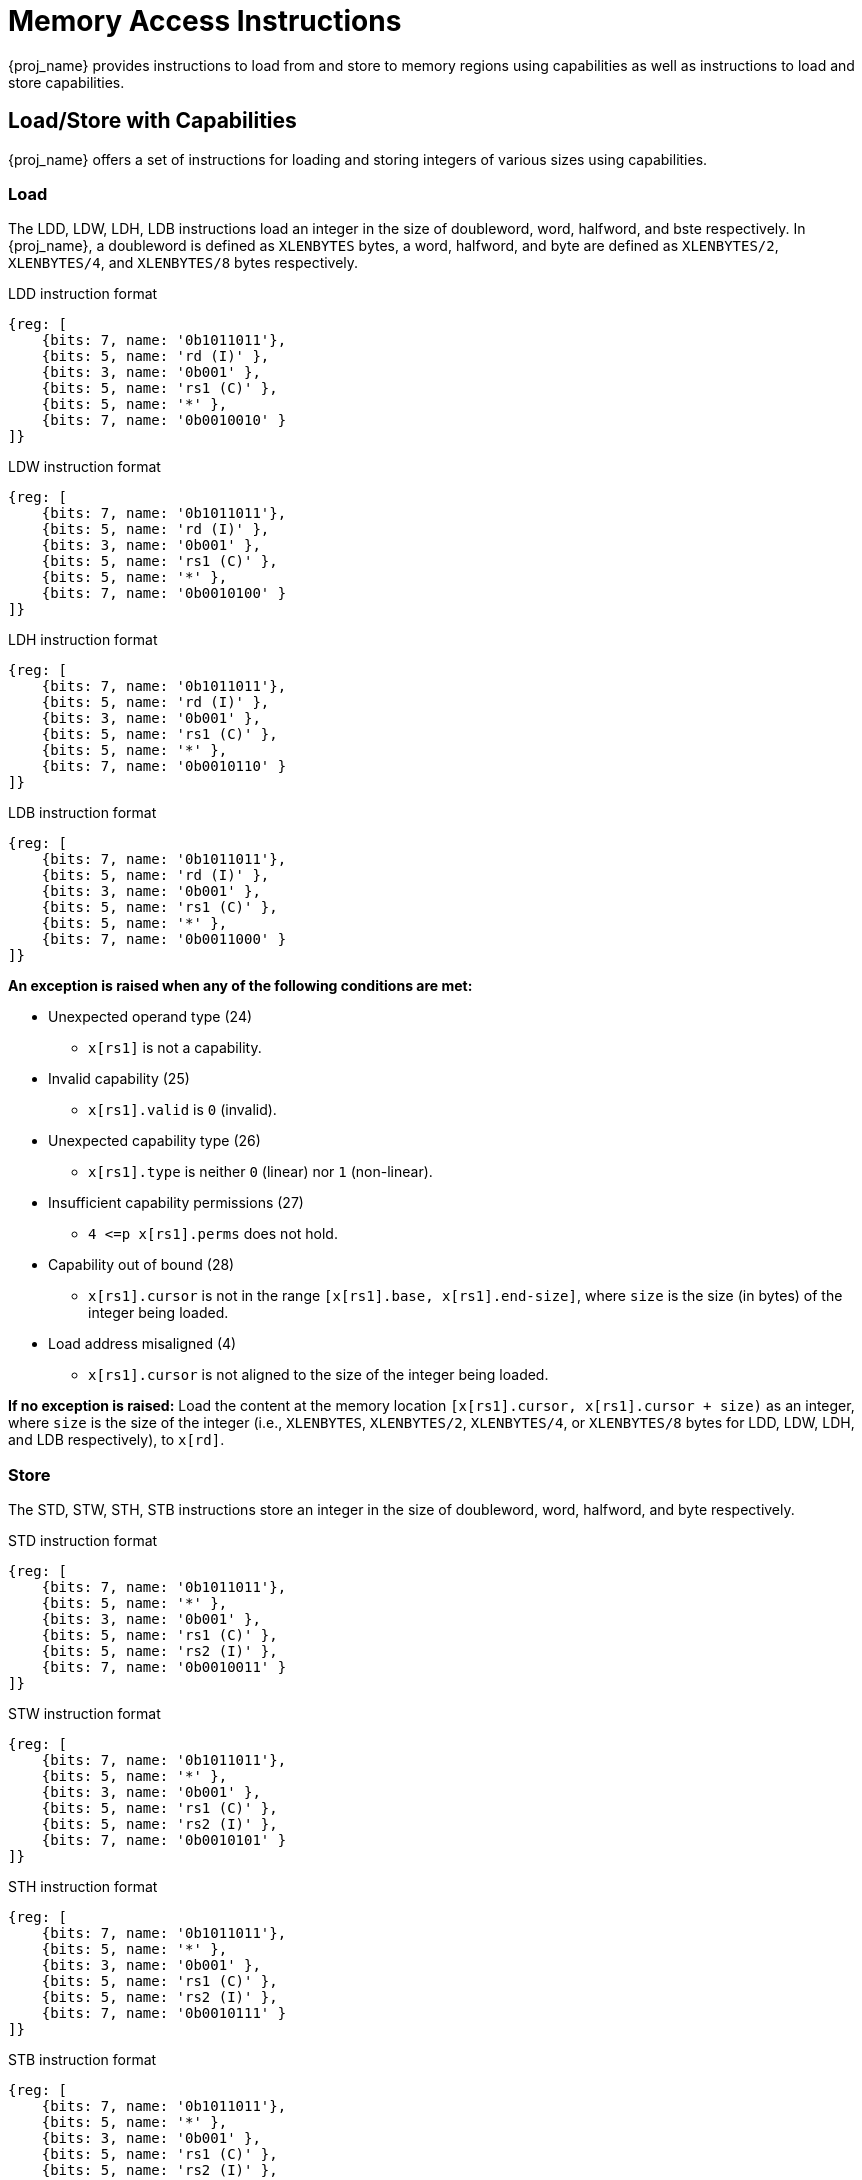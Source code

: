:reproducible:

= Memory Access Instructions

{proj_name} provides instructions to load from and store to memory regions using capabilities as well as
instructions to load and store
capabilities.

== Load/Store with Capabilities

{proj_name} offers a set of instructions for loading and storing integers of various sizes
using capabilities.

[#load-with-cap]
=== Load

The LDD, LDW, LDH, LDB instructions load an integer in the size of doubleword, word, 
halfword, and bste respectively.
In {proj_name}, a doubleword is defined as `XLENBYTES` bytes, a word, halfword, and byte 
are defined as `XLENBYTES/2`, `XLENBYTES/4`, and `XLENBYTES/8` bytes respectively.

.LDD instruction format
[wavedrom,,svg]
....
{reg: [
    {bits: 7, name: '0b1011011'},
    {bits: 5, name: 'rd (I)' },
    {bits: 3, name: '0b001' },
    {bits: 5, name: 'rs1 (C)' },
    {bits: 5, name: '*' },
    {bits: 7, name: '0b0010010' }
]}
....

.LDW instruction format
[wavedrom,,svg]
....
{reg: [
    {bits: 7, name: '0b1011011'},
    {bits: 5, name: 'rd (I)' },
    {bits: 3, name: '0b001' },
    {bits: 5, name: 'rs1 (C)' },
    {bits: 5, name: '*' },
    {bits: 7, name: '0b0010100' }
]}
....

.LDH instruction format
[wavedrom,,svg]
....
{reg: [
    {bits: 7, name: '0b1011011'},
    {bits: 5, name: 'rd (I)' },
    {bits: 3, name: '0b001' },
    {bits: 5, name: 'rs1 (C)' },
    {bits: 5, name: '*' },
    {bits: 7, name: '0b0010110' }
]}
....

.LDB instruction format
[wavedrom,,svg]
....
{reg: [
    {bits: 7, name: '0b1011011'},
    {bits: 5, name: 'rd (I)' },
    {bits: 3, name: '0b001' },
    {bits: 5, name: 'rs1 (C)' },
    {bits: 5, name: '*' },
    {bits: 7, name: '0b0011000' }
]}
....

*An exception is raised when any of the following conditions are met:*

* Unexpected operand type (24)
- `x[rs1]` is not a capability.
* Invalid capability (25)
- `x[rs1].valid` is `0` (invalid).
* Unexpected capability type (26)
- `x[rs1].type` is neither `0` (linear) nor `1` (non-linear).
* Insufficient capability permissions (27)
- `4 \<=p x[rs1].perms` does not hold.
* Capability out of bound (28)
- `x[rs1].cursor` is
not in the range `[x[rs1].base, x[rs1].end-size]`, where `size`
is the size (in bytes) of the integer being loaded.
* Load address misaligned (4)
- `x[rs1].cursor` is not aligned to the size of the integer being loaded.

*If no exception is raised:* Load the content at the memory location `[x[rs1].cursor, x[rs1].cursor + size)` as an integer,
where `size` is the size of the integer
(i.e., `XLENBYTES`, `XLENBYTES/2`, `XLENBYTES/4`, or `XLENBYTES/8` bytes for LDD, LDW, LDH, and LDB respectively), to `x[rd]`.

[#store-with-cap]
=== Store

The STD, STW, STH, STB instructions store an integer in the size of doubleword, word, halfword, and byte respectively.

.STD instruction format
[wavedrom,,svg]
....
{reg: [
    {bits: 7, name: '0b1011011'},
    {bits: 5, name: '*' },
    {bits: 3, name: '0b001' },
    {bits: 5, name: 'rs1 (C)' },
    {bits: 5, name: 'rs2 (I)' },
    {bits: 7, name: '0b0010011' }
]}
....

.STW instruction format
[wavedrom,,svg]
....
{reg: [
    {bits: 7, name: '0b1011011'},
    {bits: 5, name: '*' },
    {bits: 3, name: '0b001' },
    {bits: 5, name: 'rs1 (C)' },
    {bits: 5, name: 'rs2 (I)' },
    {bits: 7, name: '0b0010101' }
]}
....

.STH instruction format
[wavedrom,,svg]
....
{reg: [
    {bits: 7, name: '0b1011011'},
    {bits: 5, name: '*' },
    {bits: 3, name: '0b001' },
    {bits: 5, name: 'rs1 (C)' },
    {bits: 5, name: 'rs2 (I)' },
    {bits: 7, name: '0b0010111' }
]}
....

.STB instruction format
[wavedrom,,svg]
....
{reg: [
    {bits: 7, name: '0b1011011'},
    {bits: 5, name: '*' },
    {bits: 3, name: '0b001' },
    {bits: 5, name: 'rs1 (C)' },
    {bits: 5, name: 'rs2 (I)' },
    {bits: 7, name: '0b0011001' }
]}
....

*An exception is raised when any of the following conditions are met:*

* Unexpected operand type (24)
- `x[rs1]` is not a capability.
- `x[rs2]` is not an integer.
* Invalid capability (25)
- `x[rs1].valid` is `0` (invalid).
* Unexpected capability type (26)
- `x[rs1].type` is not `0`, `1`, or `3` (linear, non-linear, or uninitialized).
* Insufficient capability permissions (27)
- `x[rs1].perms` is neither `6` (read-write) nor `7` (read-write-execute).
* Capability out of bound (28)
- `x[rs1].cursor` is
not in the range `[x[rs1].base, x[rs1].end-size]`, where `size`
is the size (in bytes) of the integer being stored.
* Store/AMO address misaligned (6)
- `x[rs1].cursor` is not aligned to the size of the scalar value being loaded.

*If no exception is raised:* Store the integer in `x[rs2]` to the memory location
`[x[rs1].cursor, x[rs1].cursor + size)`, where `size` is the size of the integer
(i.e., `XLENBYTES`, `XLENBYTES/2`, `XLENBYTES/4`, or `XLENBYTES/8` bytes for STD, STW, STH, and STB respectively).
`x[rs1].cursor` is set to `x[rs1].cursor + size`. The data contained in the `CLEN`-bit aligned
memory location `[cbase, cend)`, which alias with memory location `[cursor, cursor + size)`
(i.e., `cbase = cursor & ~(CLENBYTES - 1)` and `cend = cbase + CLENBYTES`), will be interpreted as an integer type.

== Load/Store Capabilities

In {proj_name}, two specific instructions (i.e., LDC and LTC) are used to load and store capabilities.

[#load-cap]
=== Load Capabilities

The LDC instruction loads a capability from memory.

.LDC instruction format
[wavedrom,,svg]
....
{reg: [
    {bits: 7, name: '0b1011011'},
    {bits: 5, name: 'rd (C)' },
    {bits: 3, name: '0b001' },
    {bits: 5, name: 'rs1 (C)' },
    {bits: 5, name: '*' },
    {bits: 7, name: '0b0010000' }
]}
....

*An exception is raised when any of the following conditions are met:*

* Unexpected operand type (24)
- `x[rs1]` is not a capability.
* Invalid capability (25)
- `x[rs1].valid` is `0` (invalid).
* Unexpected capability type (26)
- `x[rs1].type` is neither `0` (linear) nor `1` (non-linear).
* Insufficient capability permissions (27)
- `2 \<=p x[rs1].perms` does not hold.
* Capability out of bound (28)
- `x[rs1].cursor` is
not in the range `[x[rs1].base, x[rs1].end-CLENBYTES]`.
* Load address misaligned (4)
- `x[rs1].cursor` is not aligned to `CLEN` bits.
* Unexpected operand type (24) (TODO)
- The data contained in the memory location `[x[rs1].cursor, x[rs1].cursor + CLENBYTES)` is not a capability.
* Insufficient capability permissions (27)
- The capability being loaded is not a non-linear capability (i.e., `type != 1`) or an exit capability (i.e., `type != 6`), and `x[rs1].perms`
is not `3` or `4` (read-write or read-write-execute).

*If no exception is raised:* Load the capability at the memory location `[x[rs1].cursor, x[rs1].cursor + CLENBYTES)` into `x[rd]`. If the capability being loaded is not a non-linear
capability (i.e., `type != 1`) or an exit
capability (i.e., `type != 6`), the data contained in the memory location `[x[rs1].cursor, x[rs1].cursor + CLENBYTES)` will be
set to the content of `cnull`.

[#store-cap]
=== Store Capabilities

The STC instruction stores a capability to memory.

.STC instruction format
[wavedrom,,svg]
....
{reg: [
    {bits: 7, name: '0b1011011'},
    {bits: 5, name: '*' },
    {bits: 3, name: '0b001' },
    {bits: 5, name: 'rs1 (C)' },
    {bits: 5, name: 'rs2 (C)' },
    {bits: 7, name: '0b0010001' }
]}
....

*An exception is raised when any of the following conditions are met:*

* Unexpected operand type (24)
- `x[rs1]` is not a capability.
- `x[rs2]` is not a capability.
* Invalid capability (25)
- `x[rs1].valid` is `0` (invalid).
* Unexpected capability type (26)
- `x[rs1].type` is not `0`, `1`, or `3` (linear, non-linear, or uninitialized).
* Insufficient capability permissions (27)
- `x[rs1].perms` is neither `6` (read-write) nor `7` (read-write-execute).
* Capability out of bound (28)
- `x[rs1].cursor` is
not in the range `[x[rs1].base, x[rs1].end-CLENBYTES]`.
* Store/AMO address misaligned (6)
- `x[rs1].cursor` is not aligned to `CLEN` bits.

*If no exception is raised:*
Store `x[rs2]` to the memory location `[x[rs1].cursor, x[rs1].cursor + CLENBYTES)`. `x[rs1].cursor`
is set to `x[rs1].cursor + CLENBYTES`. If `x[rs2]` is not a non-linear capability (i.e., `type != 1`) or an exit capability (i.e., `type != 6`),
`x[rs2]` will be set to the content of `cnull`.

== _{isa_var_hybrid}_ Added Instructions

In _{isa_var_hybrid}_, besides the LDC and STC instructions, two additional instructions (i.e., LDCR and STCR)
are added to load and store capabilities from/to the normal memory using raw addresses. These 2 instructions
are only available in _{isa_var_hybrid}_ and an exception will be raised if they are executed in _{isa_var_pure}_.

[#load-cap-raw]
=== Load with Raw Addresses

The LDCR instruction loads a capability from the normal memory using raw addresses.

.LDCR instruction format
[wavedrom,,svg]
....
{reg: [
    {bits: 7, name: '0b1011011'},
    {bits: 5, name: 'rd (C)' },
    {bits: 3, name: '0b001' },
    {bits: 5, name: 'rs1 (I)' },
    {bits: 5, name: '*' },
    {bits: 7, name: '0b0011010' }
]}
....

*An exception is raised when any of the following conditions are met:*

* Unexpected operand type (24)
- `x[rs1]` is not an integer.
* Load address misaligned (4)
- `x[rs1]` is not aligned to `CLEN` bits.
* Load access fault (5)
- `x[rs1]` is in the range `[SBASE, SEND)`.
* Unexpected operand type (24)
- The data contained in the memory location `[x[rs1], x[rs1] + CLENBYTES)` is not a capability.

*If no exception is raised:* Load the capability at the memory location `[x[rs1], x[rs1] + CLENBYTES)` into `rd`.
If the capability being loaded is a non-linear capability (i.e. `type != 1`) or an exit capability (i.e., `type != 6`), the data contained in the
memory location `[x[rs1], x[rs1] + CLENBYTES)` will be set to the content of `cnull`.

[#store-cap-raw]
=== Store with Raw Addresses

The STCR instruction stores a capability to the normal memory using raw addresses.

.STCR instruction format
[wavedrom,,svg]
....
{reg: [
    {bits: 7, name: '0b1011011'},
    {bits: 5, name: '*' },
    {bits: 3, name: '0b001' },
    {bits: 5, name: 'rs1 (I)' },
    {bits: 5, name: 'rs2 (C)' },
    {bits: 7, name: '0b0011011' }
]}
....

*An exception is raised when any of the following conditions are met:*

* Unexpected operand type (24)
- `x[rs1]` is not an integer.
- `x[rs2]` is not a capability.
* Store/AMO address misaligned (6)
- `x[rs1]` is not aligned to `CLEN` bits.
* Store/AMO access fault (7)
- `x[rs1]` is in the range `[SBASE, SEND)`.

*If no exception is raised:*
Store `x[rs2]` to the memory location `[x[rs1], x[rs1] + CLENBYTES)`.
If `x[rs2]` is not a non-linear capability (i.e., `type != 1`) or
an exit capability (i.e., `type != 6`), `x[rs2]` will be set to the
content of `cnull`.


